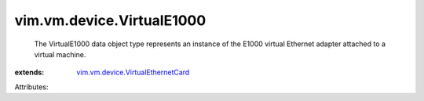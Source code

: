 .. _vim.vm.device.VirtualEthernetCard: ../../../vim/vm/device/VirtualEthernetCard.rst


vim.vm.device.VirtualE1000
==========================
  The VirtualE1000 data object type represents an instance of the E1000 virtual Ethernet adapter attached to a virtual machine.
:extends: vim.vm.device.VirtualEthernetCard_

Attributes:
